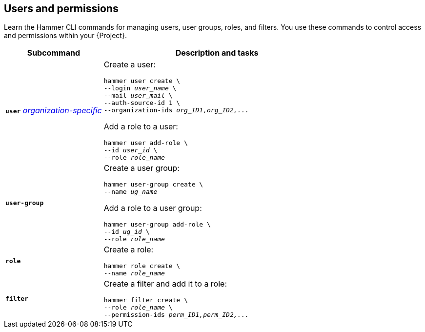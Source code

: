 :_mod-docs-content-type: REFERENCE

[id='users-and-permissions']
== Users and permissions

[role="_abstract"]
Learn the Hammer CLI commands for managing users, user groups, roles, and filters.
You use these commands to control access and permissions within your {Project}.

[cols="3a,7a",options="header",]
|====
|Subcommand |Description and tasks
|`*user*` 
xref:general-information[_organization-specific_]
|Create a user:
[subs="+quotes"]
----
hammer user create \
--login _user_name_ \
--mail _user_mail_ \
--auth-source-id 1 \
--organization-ids _org_ID1,org_ID2,..._
----
Add a role to a user:
[subs="+quotes"]
----
hammer user add-role \
--id _user_id_ \
--role _role_name_
----
|`*user-group*` |Create a user group:
[subs="+quotes"]
----
hammer user-group create \
--name _ug_name_
----
Add a role to a user group:
[subs="+quotes"]
----
hammer user-group add-role \
--id _ug_id_ \
--role _role_name_
----
|`*role*` |Create a role:
[subs="+quotes"]
----
hammer role create \
--name _role_name_
----
|`*filter*` |Create a filter and add it to a role:
[subs="+quotes"]
----
hammer filter create \
--role _role_name_ \
--permission-ids _perm_ID1,perm_ID2,..._
----
|====
